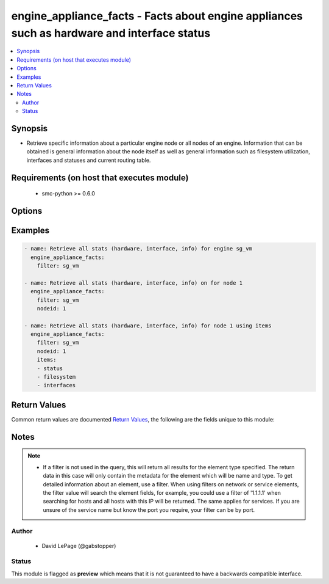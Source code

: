 .. _engine_appliance_facts:


engine_appliance_facts - Facts about engine appliances such as hardware and interface status
++++++++++++++++++++++++++++++++++++++++++++++++++++++++++++++++++++++++++++++++++++++++++++

.. versionadded:: 2.5




.. contents::
   :local:
   :depth: 2


Synopsis
--------


* Retrieve specific information about a particular engine node or all nodes of an engine. Information that can be obtained is general information about the node itself as well as general information such as filesystem utilization, interfaces and statuses and current routing table.



Requirements (on host that executes module)
-------------------------------------------

  * smc-python >= 0.6.0


Options
-------

.. raw:: html

    <table border=1 cellpadding=4>

    <tr>
    <th class="head">parameter</th>
    <th class="head">required</th>
    <th class="head">default</th>
    <th class="head">choices</th>
    <th class="head">comments</th>
    </tr>

    <tr>
    <td>case_sensitive<br/><div style="font-size: small;"></div></td>
    <td>no</td>
    <td>True</td>
    <td></td>
	<td>
        <p>Whether to do a case sensitive match on the filter specified</p>
	</td>
	</tr>
    </td>
    </tr>

    <tr>
    <td>exact_match<br/><div style="font-size: small;"></div></td>
    <td>no</td>
    <td></td>
    <td></td>
	<td>
        <p>Whether to do an exact match on the filter specified</p>
	</td>
	</tr>
    </td>
    </tr>

    <tr>
    <td>filter<br/><div style="font-size: small;"></div></td>
    <td>yes</td>
    <td></td>
    <td></td>
	<td>
        <p>Provide the name of the engine as a filter</p>
	</td>
	</tr>
    </td>
    </tr>

    <tr>
    <td>items<br/><div style="font-size: small;"></div></td>
    <td>no</td>
    <td></td>
    <td><ul><li>status</li><li>interfaces</li><li>filesystem</li></ul></td>
	<td>
        <p>If it is preferable to view only specific node level items you can provide a list of those individually. If items is omitted all items will be returned</p>
	</td>
	</tr>
    </td>
    </tr>

    <tr>
    <td>limit<br/><div style="font-size: small;"></div></td>
    <td>no</td>
    <td>10</td>
    <td></td>
	<td>
        <p>Limit the number of results. Set to 0 to remove limit.</p>
	</td>
	</tr>
    </td>
    </tr>

    <tr>
    <td>nodeid<br/><div style="font-size: small;"></div></td>
    <td>no</td>
    <td></td>
    <td></td>
	<td>
        <p>Only return the details of a specific node by ID. If not provided, all node info is returned</p>
	</td>
	</tr>
    </td>
    </tr>

    <tr>
    <td>smc_address<br/><div style="font-size: small;"></div></td>
    <td>no</td>
    <td></td>
    <td></td>
	<td>
        <p>FQDN with port of SMC. The default value is the environment variable <code>SMC_ADDRESS</code></p>
	</td>
	</tr>
    </td>
    </tr>

    <tr>
    <td>smc_alt_filepath<br/><div style="font-size: small;"></div></td>
    <td>no</td>
    <td></td>
    <td></td>
	<td>
        <p>Provide an alternate path location to read the credentials from. File is expected to be stored in ~.smcrc. If provided, url and api_key settings are not required and will be ignored.</p>
	</td>
	</tr>
    </td>
    </tr>

    <tr>
    <td>smc_api_key<br/><div style="font-size: small;"></div></td>
    <td>no</td>
    <td></td>
    <td></td>
	<td>
        <p>API key for api client. The default value is the environment variable <code>SMC_API_KEY</code> Required if <em>url</em></p>
	</td>
	</tr>
    </td>
    </tr>

    <tr>
    <td>smc_api_version<br/><div style="font-size: small;"></div></td>
    <td>no</td>
    <td></td>
    <td></td>
	<td>
        <p>Optional API version to connect to. If none is provided, the latest SMC version API will be used based on the Management Center version. Can be set though the environment variable <code>SMC_API_VERSION</code></p>
	</td>
	</tr>
    </td>
    </tr>

    <tr>
    <td>smc_domain<br/><div style="font-size: small;"></div></td>
    <td>no</td>
    <td></td>
    <td></td>
	<td>
        <p>Optional domain to log in to. If no domain is provided, 'Shared Domain' is used. Can be set throuh the environment variable <code>SMC_DOMAIN</code></p>
	</td>
	</tr>
    </td>
    </tr>
    <tr>
    <td rowspan="2">smc_extra_args<br/><div style="font-size: small;"></div></td>
    <td>no</td>
    <td></td>
    <td></td>
    <td>
        <div>Extra arguments to pass to login constructor. These are generally only used if specifically requested by support personnel.</div>
    </tr>

    <tr>
    <td colspan="5">
        <table border=1 cellpadding=4>
        <caption><b>Dictionary object smc_extra_args</b></caption>

        <tr>
        <th class="head">parameter</th>
        <th class="head">required</th>
        <th class="head">default</th>
        <th class="head">choices</th>
        <th class="head">comments</th>
        </tr>

        <tr>
        <td>verify<br/><div style="font-size: small;"></div></td>
        <td>no</td>
        <td>True</td>
        <td><ul><li>yes</li><li>no</li></ul></td>
        <td>
            <div>Is the connection to SMC is HTTPS, you can set this to True, or provide a path to a client certificate to verify the SMC SSL certificate. You can also explicitly set this to False.</div>
        </td>
        </tr>

        </table>

    </td>
    </tr>
    </td>
    </tr>
    <tr>
    <td rowspan="2">smc_logging<br/><div style="font-size: small;"></div></td>
    <td>no</td>
    <td></td>
    <td></td>
    <td>
        <div>Optionally enable SMC API logging to a file</div>
    </tr>

    <tr>
    <td colspan="5">
        <table border=1 cellpadding=4>
        <caption><b>Dictionary object smc_logging</b></caption>

        <tr>
        <th class="head">parameter</th>
        <th class="head">required</th>
        <th class="head">default</th>
        <th class="head">choices</th>
        <th class="head">comments</th>
        </tr>

        <tr>
        <td>path<br/><div style="font-size: small;"></div></td>
        <td>yes</td>
        <td></td>
        <td></td>
        <td>
            <div>Full path to the log file</div>
        </td>
        </tr>

        <tr>
        <td>level<br/><div style="font-size: small;"></div></td>
        <td>no</td>
        <td></td>
        <td></td>
        <td>
            <div>Log level as specified by the standard python logging library, in int format. Default setting is logging.DEBUG.</div>
        </td>
        </tr>

        </table>

    </td>
    </tr>
    </td>
    </tr>

    <tr>
    <td>smc_timeout<br/><div style="font-size: small;"></div></td>
    <td>no</td>
    <td></td>
    <td></td>
	<td>
        <p>Optional timeout for connections to the SMC. Can be set through environment <code>SMC_TIMEOUT</code></p>
	</td>
	</tr>
    </td>
    </tr>

    </table>
    </br>

Examples
--------

.. code-block:: yaml

    
    - name: Retrieve all stats (hardware, interface, info) for engine sg_vm
      engine_appliance_facts:
        filter: sg_vm

    - name: Retrieve all stats (hardware, interface, info) on for node 1
      engine_appliance_facts:
        filter: sg_vm
        nodeid: 1

    - name: Retrieve all stats (hardware, interface, info) for node 1 using items
      engine_appliance_facts:
        filter: sg_vm
        nodeid: 1
        items:
        - status
        - filesystem
        - interfaces


Return Values
-------------

Common return values are documented `Return Values <http://docs.ansible.com/ansible/latest/common_return_values.html>`_, the following are the fields unique to this module:

.. raw:: html

    <table border=1 cellpadding=4>

    <tr>
    <th class="head">name</th>
    <th class="head">description</th>
    <th class="head">returned</th>
    <th class="head">type</th>
    <th class="head">sample</th>
    </tr>

    <tr>
    <td>engines</td>
    <td>
        <div>List of nodes and statuses</div>
    </td>
    <td align=center>always</td>
    <td align=center>list</td>
    <td align=center>[{'status': {'status': 'Online', 'initial_license_remaining_days': 0, 'software_version': '5.7', 'cloud_id': 'N/A', 'installed_policy': 'Standard Firewall Policy with Inspection', 'first_upload_time': 0, 'proof_of_serial': 'xxxxxxxx-xxxxxxxxxx', 'name': 'ngf-1035', 'software_features': 'SECNODE+ALLOWX64=YES+ANTISPAM=YES+ANTIVIRUS=YES+DYNAMIC_ROUTING=YES+USERS=YES+URL_SERVICE2=YES+DEVICECLASS=100+VPN=YES', 'cloud_type': 'NONE', 'dyn_up': '1070', 'hardware_version': '79.1', 'configuration_status': 'Installed', 'platform': 'x86-64-small', 'state': 'READY', 'version': 'version 6.4.1 #20056', 'product_name': '1035-1-C1', 'initial_contact_time': '2016-03-08T21:28:02.263000'}, 'interfaces': [{'status': 'Up', 'name': 'eth0_0', 'mtu': 1500, 'capability': 'Normal Interface', 'flow_control': 'AutoNeg: off Rx: off Tx: off', 'aggregate_is_active': False, 'interface_id': 0, 'port': 'Copper', 'speed_duplex': '1000 Mb/s / Full / Automatic'}, {'status': 'Up', 'name': 'eth0_1', 'mtu': 1500, 'capability': 'Normal Interface', 'flow_control': 'AutoNeg: off Rx: off Tx: off', 'aggregate_is_active': False, 'interface_id': 1, 'port': 'Copper', 'speed_duplex': '1000 Mb/s / Full / Automatic'}, {'status': 'Up', 'name': 'eth0_2', 'mtu': 1500, 'capability': 'Normal Interface', 'flow_control': 'AutoNeg: off Rx: off Tx: off', 'aggregate_is_active': False, 'interface_id': 2, 'port': 'Copper', 'speed_duplex': '1000 Mb/s / Full / Automatic'}, {'status': 'Down', 'name': 'eth0_3', 'mtu': 1500, 'capability': 'Normal Interface', 'flow_control': 'AutoNeg: off Rx: off Tx: off', 'aggregate_is_active': False, 'interface_id': 3, 'port': 'Copper', 'speed_duplex': 'Half / Automatic'}], 'filesystem': [{'status': -1, 'sub_system': 'File Systems', 'param': 'Partition Size', 'value': '600 MB', 'label': 'Root'}, {'status': -1, 'sub_system': 'File Systems', 'param': 'Usage', 'value': '9.8%', 'label': 'Data'}, {'status': -1, 'sub_system': 'File Systems', 'param': 'Size', 'value': '1937 MB', 'label': 'Data'}, {'status': -1, 'sub_system': 'File Systems', 'param': 'Usage', 'value': '14.2%', 'label': 'Spool'}, {'status': -1, 'sub_system': 'File Systems', 'param': 'Size', 'value': '3288 MB', 'label': 'Spool'}, {'status': -1, 'sub_system': 'File Systems', 'param': 'Usage', 'value': '0.0%', 'label': 'Tmp'}, {'status': -1, 'sub_system': 'File Systems', 'param': 'Size', 'value': '1926 MB', 'label': 'Tmp'}, {'status': -1, 'sub_system': 'File Systems', 'param': 'Usage', 'value': '7.4%', 'label': 'Swap'}, {'status': -1, 'sub_system': 'File Systems', 'param': 'Size', 'value': '943 MB', 'label': 'Swap'}, {'status': -1, 'sub_system': 'Logging subsystem', 'param': 'Sending (entries / s)', 'value': '21', 'label': 'Log rates (average over 30 s)'}], 'nodeid': 2, 'name': 'ngf-1035'}]</td>
    </tr>
    </table>
    </br></br>


Notes
-----

.. note::
    - If a filter is not used in the query, this will return all results for the element type specified. The return data in this case will only contain the metadata for the element which will be name and type. To get detailed information about an element, use a filter. When using filters on network or service elements, the filter value will search the element fields, for example, you could use a filter of '1.1.1.1' when searching for hosts and all hosts with this IP will be returned. The same applies for services. If you are unsure of the service name but know the port you require, your filter can be by port.


Author
~~~~~~

    * David LePage (@gabstopper)




Status
~~~~~~

This module is flagged as **preview** which means that it is not guaranteed to have a backwards compatible interface.


